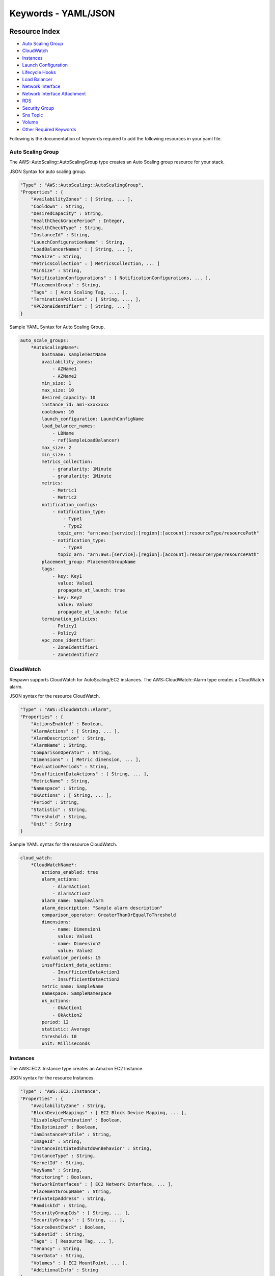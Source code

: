 ===============================
**Keywords - YAML/JSON**
===============================


**Resource Index**
##########################

* `Auto Scaling Group`_
* `CloudWatch`_
* `Instances`_
* `Launch Configuration`_
* `Lifecycle Hooks`_
* `Load Balancer`_
* `Network Interface`_
* `Network Interface Attachment`_
* `RDS`_
* `Security Group`_
* `Sns Topic`_
* `Volume`_
* `Other Required Keywords`_

Following is the documentation of keywords required to add the following resources in your yaml file.


.. _Auto Scaling Group:

**Auto Scaling Group**
=======================

The AWS::AutoScaling::AutoScalingGroup type creates an Auto Scaling group resource for your stack.

JSON Syntax for auto scaling group.


.. code-block:: javascript

    "Type" : "AWS::AutoScaling::AutoScalingGroup",
    "Properties" : {
        "AvailabilityZones" : [ String, ... ],
        "Cooldown" : String,
        "DesiredCapacity" : String,
        "HealthCheckGracePeriod" : Integer,
        "HealthCheckType" : String,
        "InstanceId" : String,
        "LaunchConfigurationName" : String,
        "LoadBalancerNames" : [ String, ... ],
        "MaxSize" : String,
        "MetricsCollection" : [ MetricsCollection, ... ]
        "MinSize" : String,
        "NotificationConfigurations" : [ NotificationConfigurations, ... ],
        "PlacementGroup" : String,
        "Tags" : [ Auto Scaling Tag, ..., ],
        "TerminationPolicies" : [ String, ..., ],
        "VPCZoneIdentifier" : [ String, ... ]
    }


Sample YAML Syntax for Auto Scaling Group.

.. code-block:: yaml

    auto_scale_groups:
        *AutoScalingName*:
            hostname: sampleTestName
            availability_zones:
                - AZName1
                - AZName2
            min_size: 1
            max_size: 10
            desired_capacity: 10
            instance_id: ami-xxxxxxxx
            cooldown: 10
            launch_configuration: LaunchConfigName
            load_balancer_names:
                - LBName
                - ref(SampleLoadBalancer)
            max_size: 2
            min_size: 1
            metrics_collection:
                - granularity: 1Minute
                - granularity: 1Minute
            metrics:
                - Metric1
                - Metric2
            notification_configs:
                - notification_type:
                    - Type1
                    - Type2
                  topic_arn: "arn:aws:[service]:[region]:[account]:resourceType/resourcePath"
                - notification_type:
                    - Type3
                  topic_arn: "arn:aws:[service]:[region]:[account]:resourceType/resourcePath"
            placement_group: PlacementGroupName
            tags:
                - key: Key1
                  value: Value1
                  propagate_at_launch: true
                - key: Key2
                  value: Value2
                  propagate_at_launch: false
            termination_policies:
                - Policy1
                - Policy2
            vpc_zone_identifier:
                - ZoneIdentifier1
                - ZoneIdentifier2


.. _CloudWatch:

**CloudWatch**
================

Respawn supports CloudWatch for AutoScaling/EC2 instances. The AWS::CloudWatch::Alarm type creates a CloudWatch alarm.

JSON syntax for the resource CloudWatch.

.. code-block:: javascript

    "Type" : "AWS::CloudWatch::Alarm",
    "Properties" : {
        "ActionsEnabled" : Boolean,
        "AlarmActions" : [ String, ... ],
        "AlarmDescription" : String,
        "AlarmName" : String,
        "ComparisonOperator" : String,
        "Dimensions" : [ Metric dimension, ... ],
        "EvaluationPeriods" : String,
        "InsufficientDataActions" : [ String, ... ],
        "MetricName" : String,
        "Namespace" : String,
        "OKActions" : [ String, ... ],
        "Period" : String,
        "Statistic" : String,
        "Threshold" : String,
        "Unit" : String
    }


Sample YAML syntax for the resource CloudWatch.

.. code-block:: yaml

    cloud_watch:
        *CloudWatchName*:
            actions_enabled: true
            alarm_actions:
                - AlarmAction1
                - AlarmAction2
            alarm_name: SampleAlarm
            alarm_description: "Sample alarm description"
            comparison_operator: GreaterThanOrEqualToThreshold
            dimensions:
                - name: Dimension1
                  value: Value1
                - name: Dimension2
                  value: Value2
            evaluation_periods: 15
            insufficient_data_actions:
                - InsufficientDataAction1
                - InsufficientDataAction2
            metric_name: SampleName
            namespace: SampleNamespace
            ok_actions:
                - OkAction1
                - OkAction2
            period: 12
            statistic: Average
            threshold: 10
            unit: Milliseconds


.. _Instances:

**Instances**
===============

The AWS::EC2::Instance type creates an Amazon EC2 Instance.

JSON syntax for the resource Instances.

.. code-block:: javascript

    "Type" : "AWS::EC2::Instance",
    "Properties" : {
        "AvailabilityZone" : String,
        "BlockDeviceMappings" : [ EC2 Block Device Mapping, ... ],
        "DisableApiTermination" : Boolean,
        "EbsOptimized" : Boolean,
        "IamInstanceProfile" : String,
        "ImageId" : String,
        "InstanceInitiatedShutdownBehavior" : String,
        "InstanceType" : String,
        "KernelId" : String,
        "KeyName" : String,
        "Monitoring" : Boolean,
        "NetworkInterfaces" : [ EC2 Network Interface, ... ],
        "PlacementGroupName" : String,
        "PrivateIpAddress" : String,
        "RamdiskId" : String,
        "SecurityGroupIds" : [ String, ... ],
        "SecurityGroups" : [ String, ... ],
        "SourceDestCheck" : Boolean,
        "SubnetId" : String,
        "Tags" : [ Resource Tag, ... ],
        "Tenancy" : String,
        "UserData" : String,
        "Volumes" : [ EC2 MountPoint, ... ],
        "AdditionalInfo" : String
    }


Sample YAML syntax for the resource Instances.

.. code-block:: yaml

    instances:
        *InstanceName*:
            hostname: SampleHostname
            instance_type: m3.xlarge
            ami_id: ami-xxxxxxxx
            ebs_optimized: true
            iam_role: SampleIAMRole
            security_groups:
                - sg-00000001
                - sg-00000002
            ramdisk_id: SampleRamDiskID
            source_dest_check: true
            network_interfaces:
            Interface1:
            public_ip: true
            delete_on_termination: true
            device_index: 0
            subnet_id: subnet-xxxxxxxx
            private_ips:
                - private_ip: 1.1.1.1
            primary: false
                - private_ip: 2.2.2.2
            primary: true
            block_devices:
                /dev/sda:
                    ebs:
                        delete_on_termination: false
                        encrypted: false
                        iops: 1000
                        size: 100
                        type: standard
                /dev/sdb:
                    ebs:
                        snapshot_id: snap-xxxxxxxx
                /dev/sdc:
                    virtual_name: ephemeral0
                /dev/sdd:
                    no_device: true
            volumes:
                - device: ref(SampleVolume1)
                  volume_id: /dev/sdd
                - device: vol-xxxxxxx
                  volume_id: /dev/sde
            tags:
                - key: Key1
                  value: Value1
            user_data:
                file: path/to/script.sh  # Jinja2 Template
                params:
                    param1: hello
                    param2: world


.. _Launch Configuration:

**Launch Configuration**
==========================

The AWS::AutoScaling::LaunchConfiguration type creates an Auto Scaling Launch Configuration that can be used by an Auto Scaling Group to configure Amazon EC2 Instances in the Auto Scaling Group.

JSON Syntax for Launch Configuration.

.. code-block:: javascript


    "Type" : "AWS::AutoScaling::LaunchConfiguration",
    "Properties" : {
        "AssociatePublicIpAddress" : Boolean,
        "BlockDeviceMappings" : [ BlockDeviceMapping, ... ],
        "ClassicLinkVPCId" : String,
        "ClassicLinkVPCSecurityGroups" : [ String, ... ],
        "EbsOptimized" : Boolean,
        "IamInstanceProfile" : String,
        "ImageId" : String,
        "InstanceId" : String,
        "InstanceMonitoring" : Boolean,
        "InstanceType" : String,
        "KernelId" : String,
        "KeyName" : String,
        "PlacementTenancy" : String,
        "RamDiskId" : String,
        "SecurityGroups" : [ SecurityGroup, ... ],
        "SpotPrice" : String,
        "UserData" : String
    }


YAML Syntax for Launch Configuration.

.. code-block:: yaml


    launch_configurations:
        *LaunchConfigurationName*:
            instance_type: t2.small
            ebs_optimized: false
            ami_id: ami-xxxxxxxx
            iam_role: SampleIAMRole
            key_pair: SampleKey
            ramdisk_id: SampleRamDiskID
            public_ip: true
            security_groups:
                - sg-00000001
                - sg-00000002
            block_devices:
                /dev/sda:
                    ebs:
                        delete_on_termination: false
                        encrypted: false
                        iops: 1000
                        size: 100
                        type: standard
                /dev/sdb:
                    ebs:
                        snapshot_id: id-testSnapshot
                /dev/sdc:
                    virtual_name: ephemeral0
                /dev/sdd:
                    no_device: true
            user_data:
                file: path/to/script.sh  # Jinja2 Template
                params:
                    param1: hello
                    param2: world


.. _Security Group:

**Security Group**
==================

Creates an Amazon EC2 security group. To create a VPC security group, use the VpcId property. This type supports
updates.

JSON Syntax for Security Group.

.. code-block:: javascript

    "SampleSecurityGroup": {
      "Type": "AWS::EC2::SecurityGroup",
      "Properties": {
        "SecurityGroupIngress": [
          {
            "FromPort": 443,
            "IpProtocol": "https",
            "ToPort": 443
          }
        ],
        "VpcId": "SampleVPC",
        "Tags": [
          {
            "Key": "Key1",
            "Value": "Value1"
          }
        ],
        "GroupDescription": "SampleDescription",
        "SecurityGroupEgress": [
          {
            "FromPort": 80,
            "IpProtocol": "http",
            "ToPort": 80
          }
        ]
      }
    }


YAML Syntax for Security Group.

.. code-block:: yaml

    security_group:
      *SecurityGroupName*:
        group_description: SampleDescription
        security_group_egress:
          - from_port: 80
            ip_protocol: http
            to_port: 80
        security_group_ingress:
          - from_port: 443
            ip_protocol: https
            to_port: 443
        tags:
          - key: Key1
            value: Value1
        vpc_id: SampleVPC


.. _Lifecycle Hooks:

**Lifecycle Hooks**
====================

The AWS::AutoScaling::LifecycleHook creates a Lifecycle Hook to control the state of an instance in an Auto Scaling Group after it is launched or terminated. The Auto Scaling Group either pauses the instance after it is launched (before it is put into service) or pauses the instance as it is terminated (before it is fully terminated).


JSON Syntax for Lifecycle Hook.

.. code-block:: javascript

    "Type" : "AWS::AutoScaling::LifecycleHook",
    "Properties" : {
        "AutoScalingGroupName" : String,
        "DefaultResult" : String,
        "HeartbeatTimeout" : Integer,
        "LifecycleTransition" : String,
        "NotificationMetadata" : String,
        "NotificationTargetARN" : String,
        "RoleARN" : String
    }


YAML Syntax for Lifecycle Hook.

.. code-block:: yaml

    lifecycle_hooks:
        *LifecycleHookName*:
            asg_name: ref(SampleAutoScaleGroup)
            lifecycle_transition: autoscaling:EC2_INSTANCE_TERMINATING
            notification_target_arn: ref(SampleSNSTopic) # SNS Topic
            role_arn: SampleIAMRole
            heartbeat_timeout: 1800
            default_result: CONTINUE
            notification_metadata: SampleMetadata

.. _Load Balancer:

**Load Balancer**
===================

The AWS::ElasticLoadBalancing::LoadBalancer type creates a LoadBalancer. In the case where the resource has a public IP address and is also in a VPC that is defined in the same template, you must use the DependsOn attribute to declare a dependency on the VPC-gateway attachment.

Note - You need to have a listener in your load balancer for it to be created successfully. There are 4 types of load
 balancer protocol that AWS allows you :

 - HTTP
 - HTTPS
 - TCP
 - SSL

 in respawn we ask of you to use the sample to create your load balancer listener with the second level being the
 protocol you want to create the listener with. You can repeat the protocol in a list in case you need multiple ports
  to attach on that.


JSON Syntax for Load Balancer.

.. code-block:: javascript

    "Type": "AWS::ElasticLoadBalancing::LoadBalancer",
    "Properties": {
        "AccessLoggingPolicy" : AccessLoggingPolicy,
        "AppCookieStickinessPolicy" : [ AppCookieStickinessPolicy, ... ],
        "AvailabilityZones" : [ String, ... ],
        "ConnectionDrainingPolicy" : ConnectionDrainingPolicy,
        "ConnectionSettings" : ConnectionSettings,
        "CrossZone" : Boolean,
        "HealthCheck" : HealthCheck,
        "Instances" : [ String, ... ],
        "LBCookieStickinessPolicy" : [ LBCookieStickinessPolicy, ... ],
        "LoadBalancerName" : String,
        "Listeners" : [ Listener, ... ],
        "Policies" : [ ElasticLoadBalancing Policy, ... ],
        "Scheme" : String,
        "SecurityGroups" : [ Security Group, ... ],
        "Subnets" : [ String, ... ],
        "Tags" : [ Resource Tag, ... ]
    }


YAML Syntax for Load Balancer.

.. code-block:: yaml


    load_balancers:
    *LoadBalancerName*:
        scheme: internet-facing
        connection_settings:
        idle_timeout: 40
        cross_zone: True
        security_group:
            - sg-xxxxxxx1
            - sg-xxxxxxx2
        instances:
            - ref(SampleInstance)
        policies:
            - policy_name: SamplePolicyName1
        attribute:
            - name: SampleName1
              value: SampleValue1
            - name: SampleName2
              value: SampleValue2
        instance_ports:
            - 2121
            - 2424
        load_balancer_ports:
            - 32323
            - 2424
        policy_type: SSLNegotiationPolicyType
            - policy_name: SamplePolicyName2
        attribute:
            - name: SampleName1
              value: SampleValue1
        instance_ports:
            - 1212
            - 4242
        load_balancer_ports:
            - 23232
            - 4141
        app_cookie_stickiness_policy:
            - policy_name: SamplePolicy1
        cookie_name: SampleCookie1
            - policy_name: SamplePolicy2
        cookie_name: SampleCookie2
        connection_draining_policy:
        enabled: True
        timeout: 10
        availability_zones:
            - "Fn::GetAZs": ""
        health_check:
            healthy_threshold: 2
            interval: 10
            target: /healthcheck
            timeout: 10
            unhealthy_threshold: 2
        lb_cookie_stickiness_policy:
            - policy_name: SamplePolicyName1
        cookie_expiration_period: 300
            - policy_name: SamplePolicyName2
        cookie_expiration_period: 600
        load_balancer_name: SampleLoadBalancer1 # Unique name used by AWS
        access_logging_policy:
            emit_interval: 20
            enabled: True
        s3_bucket_name: SampleS3BucketName
        s3_bucket_prefix: SampleS3BucketPrefix
        listeners:
            https:
                load_balancer_port: 83
                instance_port: 84
                instance_protocol: tcp
            tcp:
                load_balancer_port: 8443
                instance_port: 8443
                instance_protocol: http
                ssl_certificate_id: SampleSSLARN
        tags:
            - key: Key1
              value: Value1
            - key: Key2
              value: Value2

.. _Network Interface:

**Network Interface**
========================

The AWS::EC2::NetworkInterface type creates a network interface for an EC2 Instance.

JSON Syntax for Network Interface.

.. code-block:: javascript

    "Type" : "AWS::EC2::NetworkInterface",
    "Properties" : {
        "Description" : String,
        "GroupSet" : [ String, ... ],
        "PrivateIpAddress" : String,
        "PrivateIpAddresses" : [ PrivateIpAddressSpecification, ... ],
        "SecondaryPrivateIpAddressCount" : Integer,
        "SourceDestCheck" : Boolean,
        "SubnetId" : String,
        "Tags" : [ Resource Tag, ... ]
    }


YAML Syntax for Network Interface.

.. code-block:: yaml


    network_interfaces:
        *NetworkInterfaceName*:
            description: "Sample Description"
            group_set:
                - SampleGroup1
                - SampleGroup2
            private_ip_address: String
            private_ip_addresses:
                - private_ip: String
                  primary: True
                - private_ip: String
                  primary: False
            secondary_private_ip_address_count: 4
            source_dest_check: true
            subnet_id: String
            tags:
                - key: Key1
                  value: Value1
                - key: Key2
                  value: Value2


.. _Network Interface Attachment:

**Network Interface Attachment**
==================================

The AWS::EC2::NetworkInterfaceAttachment type creates a Network Interface Attachment that attaches additional network interfaces to an EC2 Instance without interruption.

JSON Syntax for Network Interface Attachment.

.. code-block:: javascript

    "Type" : "AWS::EC2::NetworkInterfaceAttachment",
    "Properties" : {
        "DeleteOnTermination": Boolean,
        "DeviceIndex": String,
        "InstanceId": String,
        "NetworkInterfaceId": String
    }

YAML Syntax for Network Interface Attachment.

.. code-block:: yaml

    network_interface_attachments:
        *NetworkInterfaceAttachmentName*:
            delete_on_termination: False
            device_index: 1
            instance_id: ref(SampleInstanceName)
            network_interface_id: ref(SampleNetworkInterfaceName)


.. _RDS:

**RDS**
============

The AWS::RDS::DBInstance type creates a Relation Database Instance.

JSON Syntax for RDS Instance.

.. code-block:: javascript

    "Type" : "AWS::RDS::DBInstance",
    "Properties" : {
        "AllocatedStorage" : String,
        "AllowMajorVersionUpgrade" : Boolean,
        "AutoMinorVersionUpgrade" : Boolean,
        "AvailabilityZone" : String,
        "BackupRetentionPeriod" : String,
        "CharacterSetName" : String,
        "DBClusterIdentifier" : String,
        "DBInstanceClass" : String,
        "DBInstanceIdentifier" : String,
        "DBName" : String,
        "DBParameterGroupName" : String,
        "DBSecurityGroups" : [ String, ... ],
        "DBSnapshotIdentifier" : String,
        "DBSubnetGroupName" : String,
        "Engine" : String,
        "EngineVersion" : String,
        "Iops" : Number,
        "KmsKeyId" : String,
        "LicenseModel" : String,
        "MasterUsername" : String,
        "MasterUserPassword" : String,
        "MultiAZ" : Boolean,
        "OptionGroupName" : String,
        "Port" : String,
        "PreferredBackupWindow" : String,
        "PreferredMaintenanceWindow" : String,
        "PubliclyAccessible" : Boolean,
        "SourceDBInstanceIdentifier" : String,
        "StorageEncrypted" : Boolean,
        "StorageType" : String,
        "Tags" : [ Resource Tag, ..., ],
        "VPCSecurityGroups" : [ String, ... ]
    }


YAML Syntax for RDS Instance.

.. code-block:: yaml

    rds:
        *RDSName*:
            allocated_storage: 100
            instance_class: db.m1.small
            engine: MySQL
            allow_major_version_upgrade: True
            allow_minor_version_upgrade: True
            availability_zone: SampleAZ
            backup_retention_period: 10
            character_set_name: UTF8
            instance_identifier: SampleRDSName # Unique name used by AWS
            db_name: SampleDB
            db_parameter_group_name: SampleDBParameterGroup
            db_security_groups:
                - SampleSecurityGroup
            snapshot_identifier: SampleSnapshot
            subnet_group_name: SampleSubnetGroup
            engine: MySQL
            engine_version: 1.0.0
            iops: 1000
            kms_key_id: SampleKMSKeyID
            license_model: SampleLicenseModel
            master_username: SampleUsername
            multi_az: False
            option_group_name: SampleOptionGroup
            port: 3306
            preferred_backup_window: Mon:03:00-Mon:11:00
            preferred_maintenance_window: Tue:04:00-Tue:04:30
            publicly_accessible: False
            source_db_instance_identifier: SampleSourceDBIdentifier
            storage_encrypted: True
            vpc_security_groups:
                - SampleVPCSecurityGroup


.. _Scheduled Action:

**Scheduled Action**
=======================

The AWS::AutoScaling::ScheduledAction type creates a scheduled scaling action for an Auto Scaling Group to change the number of Instances available.

JSON Syntax for Scheduled Action.

.. code-block:: javascript

    "Type" : "AWS::AutoScaling::ScheduledAction",
    "Properties" : {
    "AutoScalingGroupName" : String,
        "DesiredCapacity" : Integer,
        "EndTime" : Time stamp,
        "MaxSize" : Integer,
        "MinSize" : Integer,
        "Recurrence" : String,
        "StartTime" : Time stamp
    }

YAML Syntax for Scheduled Action.

.. code-block:: yaml

    scheduled_actions:
        *ScheduledActionName*:
            asg_name: SampleAutoScaleGroup
            desired_capacity: 0
            max_size: 0
            min_size: 0
            recurrence: 0 7 * * *


.. _Sns Topic:

**Sns Topic**
================

The AWS::SNS::Topic type creates an Amazon SNS Topic with subscriptions.

JSON Syntax for SNS Topic.

.. code-block:: javascript

    "Type" : "AWS::SNS::Topic",
    "Properties" : {
        "DisplayName" : String,
        "Subscription" : [ SNS Subscription, ... ],
        "TopicName" : String
    }

YAML Syntax for SNS Topic.

.. code-block:: yaml

    sns_topic:
        *SNSTopicName*:
        display_name : SampleSNSTopic
        topic_name : SampleTopic
        subscription:
            - protocol : https
              endpoint : Endpoint1
            - protocol : http
              endpoint : Endpoint2


.. _Volume:

**Volume**
=============

The AWS::EC2::Volume type creates a new Amazon Elastic Block Store Volume.

JSON Syntax for Volume.

.. code-block:: javascript

    "Type":"AWS::EC2::Volume",
    "Properties" : {
        "AvailabilityZone" : String,
        "Encrypted" : Boolean,
        "Iops" : Number,
        "KmsKeyId" : String,
        "Size" : String,
        "SnapshotId" : String,
        "Tags" : [ Resource Tag, ... ],
        "VolumeType" : String
    }

YAML Syntax for Volume.

.. code-block:: yaml

    volumes:
        *SampleVolume:
            availability_zone: SampleAZ
            snapshot_id: snap-xxxxxxxx
            size: 1000
            iops: 4000
            kms_key_id: SampleKMSKeyID
            volume_type: standard
            encrypted: true
            tags:
                - key: Key1
                  value: Value1
            deletion_policy: Retain


.. _Other Required Keywords:

**Other Required Keywords**
==============================

Properties:

.. code-block:: yaml

    stack_name: SampleStackName
    environment: int


**Parameter Index**
#########################

* `Parameters`_

.. _Parameters:

**Parameters**
=================

Respawn supports String, Integer and Boolean parameters.

YAML Syntax for Parameters

.. code-block:: yaml

    parameters:
        *ParameterName*:
            default: String
            type: String
            description: "Sample Description"
            allowed_values:
                - String
                - String
            allowed_pattern: [A-Za-z0-9]+
            no_echo: true
            max_length: String
            min_length: String
            max_value: String
            min_value: String
            constraint_description: "Parameter must only contain upper and lower case letters"


**UserData Index**
#########################

* `UserData`_

**UserData**
=================

Jinja2 template rendered and base64-encoded made available to the Instances and Launch Configurations.


.. code-block:: yaml

    user_data:
        file: /path/to/script.sh #Absolute/Relative path to your user data Jinja2 template.
        params:
            param1: hello
            param2: world


**References Index**
#########################

* `Reference`_
* `Get_Attribute`_

**Reference**
===============

References can be specified in the YAML to reference resources created within the template.

.. code-block:: yaml

    dimensions:
        - name: SampleName
          value: ref(RefName)

**Get_Attribute**
==================

Get_Attributes can be specified in the YAML to get attributes from resources created within the template.

.. code-block:: yaml

    dimensions:
        - name: SampleName
          value: get_att(ResourceName, AttributeName)